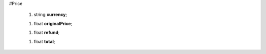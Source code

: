 #Price

 1.  string **currency**;

 1.  float **originalPrice**;

 1.  float **refund**;

 1.  float **total**;
